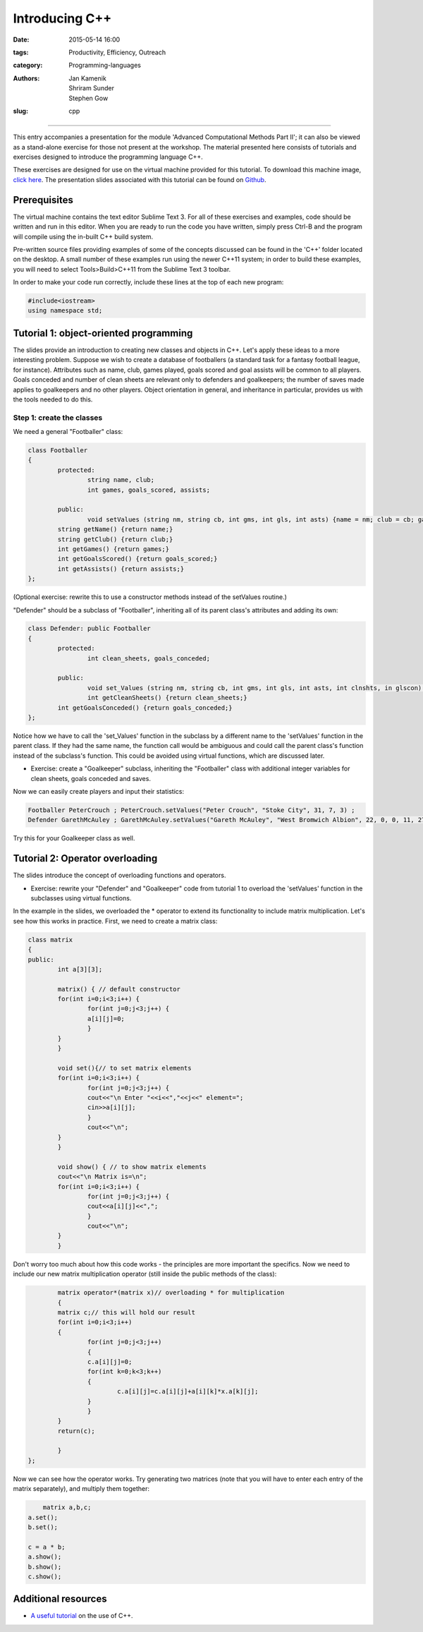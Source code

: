 Introducing C++
###############

:date: 2015-05-14 16:00
:tags: Productivity, Efficiency, Outreach
:category: Programming-languages
:authors: Jan Kamenik, Shriram Sunder, Stephen Gow
:slug: cpp



------------------------------------------------

.. figure:: {filename}/C++/C++_logo.jpg
   :width: 15%
   :alt: The C++ programming language
   :align: center

This entry accompanies a presentation for the module 'Advanced Computational Methods Part II'; it can also be viewed as a stand-alone exercise for those not present at the workshop. The material presented here consists of tutorials and exercises designed to introduce the programming language C++.

These exercises are designed for use on the virtual machine provided for this tutorial. To download this machine image, `click here`_. The presentation slides associated with this tutorial can be found on `Github`_.

.. _click here: http://www.southampton.ac.uk/~ngcmbits/virtualmachines/feeg6003lubuntu_C++.ova
.. _Github: https://github.com/jankamenik/Cplusplus-presentation/blob/master/presentation.pdf

Prerequisites
=============

The virtual machine contains the text editor Sublime Text 3. For all of these exercises and examples, code should be written and run in this editor. When you are ready to run the code you have written, simply press Ctrl-B and the program will compile using the in-built C++ build system.

Pre-written source files providing examples of some of the concepts discussed can be found in the 'C++' folder located on the desktop. A small number of these examples run using the newer C++11 system; in order to build these examples, you will need to select Tools>Build>C++11 from the Sublime Text 3 toolbar.

In order to make your code run correctly, include these lines at the top of each new program:

.. code-block:: cpp

	#include<iostream>
	using namespace std;

Tutorial 1: object-oriented programming
=======================================

The slides provide an introduction to creating new classes and objects in C++. Let's apply these ideas to a more interesting problem. Suppose we wish to create a database of footballers (a standard task for a fantasy football league, for instance). Attributes such as name, club, games played, goals scored and goal assists will be common to all players. Goals conceded and number of clean sheets are relevant only to defenders and goalkeepers; the number of saves made applies to goalkeepers and no other players. Object orientation in general, and inheritance in particular, provides us with the tools needed to do this.

Step 1: create the classes
--------------------------

We need a general "Footballer" class:

.. code-block:: cpp

	class Footballer
	{
  		protected:
  			string name, club;
  			int games, goals_scored, assists;

  		public:
  			void setValues (string nm, string cb, int gms, int gls, int asts) {name = nm; club = cb; games = gms; goals_scored = gls; assists = asts;}
    		string getName() {return name;}
    		string getClub() {return club;}
    		int getGames() {return games;}
    		int getGoalsScored() {return goals_scored;}
    		int getAssists() {return assists;}
	};

(Optional exercise: rewrite this to use a constructor methods instead of the setValues routine.)

"Defender" should be a subclass of "Footballer", inheriting all of its parent class's attributes and adding its own:

.. code-block:: cpp

	class Defender: public Footballer
	{
		protected:
			int clean_sheets, goals_conceded;

		public:
			void set_Values (string nm, string cb, int gms, int gls, int asts, int clnshts, in glscon) {name = nm; club = cb; games = gms; goals_scored = gls; assists = asts; clean_sheets = clnshts; goals_conceded = glscon;}
			int getCleanSheets() {return clean_sheets;}
    		int getGoalsConceded() {return goals_conceded;}
	};

Notice how we have to call the 'set_Values' function in the subclass by a different name to the 'setValues' function in the parent class. If they had the same name, the function call would be ambiguous and could call the parent class's function instead of the subclass's function. This could be avoided using virtual functions, which are discussed later.

* Exercise: create a "Goalkeeper" subclass, inheriting the "Footballer" class with additional integer variables for clean sheets, goals conceded and saves.

Now we can easily create players and input their statistics:

.. code-block:: cpp

	Footballer PeterCrouch ; PeterCrouch.setValues("Peter Crouch", "Stoke City", 31, 7, 3) ;
	Defender GarethMcAuley ; GarethMcAuley.setValues("Gareth McAuley", "West Bromwich Albion", 22, 0, 0, 11, 27) ''

Try this for your Goalkeeper class as well. 

Tutorial 2: Operator overloading
================================

The slides introduce the concept of overloading functions and operators.

* Exercise: rewrite your "Defender" and "Goalkeeper" code from tutorial 1 to overload the 'setValues' function in the subclasses using virtual functions.

In the example in the slides, we overloaded the * operator to extend its functionality to include matrix multiplication. Let's see how this works in practice. First, we need to create a matrix class:

.. code-block:: cpp

	class matrix
	{
    	public:
        	int a[3][3];

        	matrix() { // default constructor
            	for(int i=0;i<3;i++) {
                	for(int j=0;j<3;j++) {
                    	a[i][j]=0;
                	}
            	}
        	}

        	void set(){// to set matrix elements 
            	for(int i=0;i<3;i++) {
                	for(int j=0;j<3;j++) {
                    	cout<<"\n Enter "<<i<<","<<j<<" element=";
                    	cin>>a[i][j];
                	}
                	cout<<"\n";
            	}
        	}

        	void show() { // to show matrix elements
            	cout<<"\n Matrix is=\n";
            	for(int i=0;i<3;i++) {
                	for(int j=0;j<3;j++) {
                    	cout<<a[i][j]<<",";
                	}
                	cout<<"\n";
            	}
        	}

Don't worry too much about how this code works - the principles are more important the specifics. Now we need to include our new matrix multiplication operator (still inside the public methods of the class):

.. code-block:: cpp

		matrix operator*(matrix x)// overloading * for multiplication
        	{
            	matrix c;// this will hold our result
            	for(int i=0;i<3;i++)
            	{
                	for(int j=0;j<3;j++)
                	{
                    	c.a[i][j]=0;
                    	for(int k=0;k<3;k++)
                    	{
                        	c.a[i][j]=c.a[i][j]+a[i][k]*x.a[k][j];        
                    	}
                	}
            	}
            	return(c);

        	}
	};

Now we can see how the operator works. Try generating two matrices (note that you will have to enter each entry of the matrix separately), and multiply them together:

.. code-block:: cpp

	matrix a,b,c;
    a.set();
    b.set();

    c = a * b;
    a.show();
    b.show();
    c.show();

Additional resources
====================

* `A useful tutorial`_ on the use of C++.

.. _A useful tutorial: http://www.tutorialspoint.com/cplusplus/
